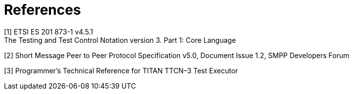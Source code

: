 = References

[[_1]]
[1] ETSI ES 201 873-1 v4.5.1 +
The Testing and Test Control Notation version 3. Part 1: Core Language

[[_2]]
[2] Short Message Peer to Peer Protocol Specification v5.0, Document Issue 1.2, SMPP Developers Forum

[[_3]]
[3] Programmer’s Technical Reference for TITAN TTCN–3 Test Executor
